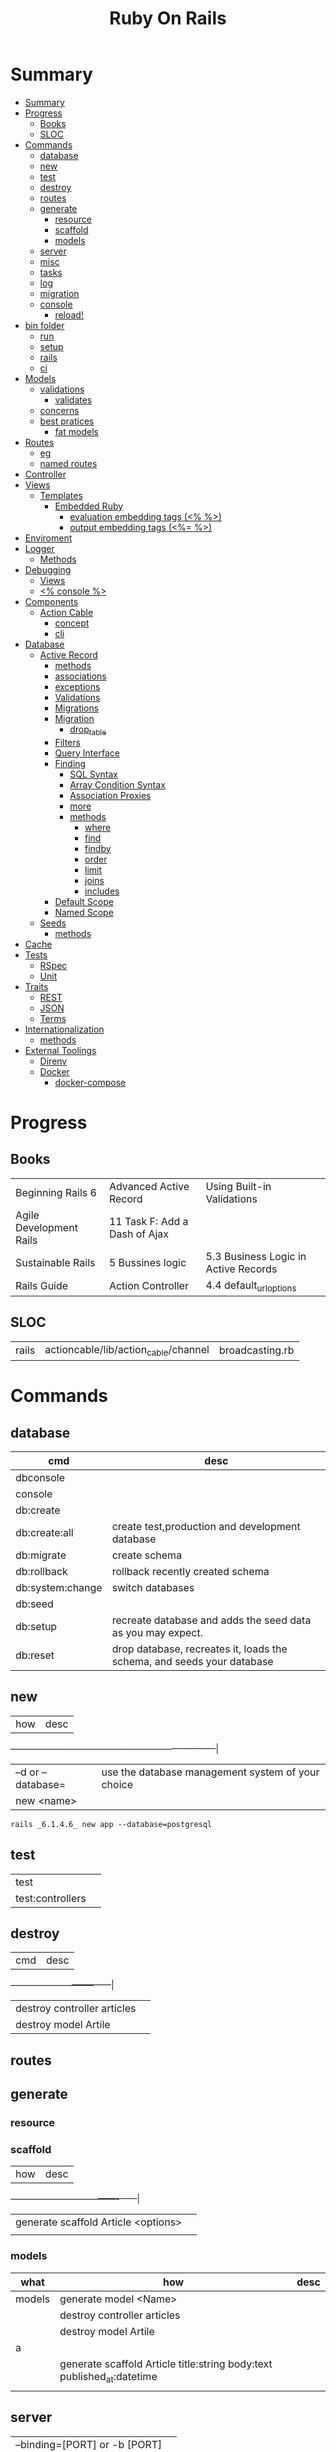 #+TITLE: Ruby On Rails

* Summary
:PROPERTIES:
:TOC:      :include all
:END:
:CONTENTS:
- [[#summary][Summary]]
- [[#progress][Progress]]
  - [[#books][Books]]
  - [[#sloc][SLOC]]
- [[#commands][Commands]]
  - [[#database][database]]
  - [[#new][new]]
  - [[#test][test]]
  - [[#destroy][destroy]]
  - [[#routes][routes]]
  - [[#generate][generate]]
    - [[#resource][resource]]
    - [[#scaffold][scaffold]]
    - [[#models][models]]
  - [[#server][server]]
  - [[#misc][misc]]
  - [[#tasks][tasks]]
  - [[#log][log]]
  - [[#migration][migration]]
  - [[#console][console]]
    - [[#reload][reload!]]
- [[#bin-folder][bin folder]]
  - [[#run][run]]
  - [[#setup][setup]]
  - [[#rails][rails]]
  - [[#ci][ci]]
- [[#models][Models]]
  - [[#validations][validations]]
    - [[#validates][validates]]
  - [[#concerns][concerns]]
  - [[#best-pratices][best pratices]]
    - [[#fat-models][fat models]]
- [[#routes][Routes]]
  - [[#eg][eg]]
  - [[#named-routes][named routes]]
- [[#controller][Controller]]
- [[#views][Views]]
  - [[#templates][Templates]]
    - [[#embedded-ruby][Embedded Ruby]]
      - [[#evaluation-embedding-tags--][evaluation embedding tags (<% %>)]]
      - [[#output-embedding-tags--][output embedding tags (<%= %>)]]
- [[#enviroment][Enviroment]]
- [[#logger][Logger]]
  - [[#methods][Methods]]
- [[#debugging][Debugging]]
  - [[#views][Views]]
  - [[#-console-][<% console %>]]
- [[#components][Components]]
  - [[#action-cable][Action Cable]]
    - [[#concept][concept]]
    - [[#cli][cli]]
- [[#database][Database]]
  - [[#active-record][Active Record]]
    - [[#methods][methods]]
    - [[#associations][associations]]
    - [[#exceptions][exceptions]]
    - [[#validations][Validations]]
    - [[#migrations][Migrations]]
    - [[#migration][Migration]]
      - [[#drop_table][drop_table]]
    - [[#filters][Filters]]
    - [[#query-interface][Query Interface]]
    - [[#finding][Finding]]
      - [[#sql-syntax][SQL Syntax]]
      - [[#array-condition-syntax][Array Condition Syntax]]
      - [[#association-proxies][Association Proxies]]
      - [[#more][more]]
      - [[#methods][methods]]
        - [[#where][where]]
        - [[#find][find]]
        - [[#findby][findby]]
        - [[#order][order]]
        - [[#limit][limit]]
        - [[#joins][joins]]
        - [[#includes][includes]]
    - [[#default-scope][Default Scope]]
    - [[#named-scope][Named Scope]]
  - [[#seeds][Seeds]]
    - [[#methods][methods]]
- [[#cache][Cache]]
- [[#tests][Tests]]
  - [[#rspec][RSpec]]
  - [[#unit][Unit]]
- [[#traits][Traits]]
  - [[#rest][REST]]
  - [[#json][JSON]]
  - [[#terms][Terms]]
- [[#internationalization][Internationalization]]
  - [[#methods][methods]]
- [[#external-toolings][External Toolings]]
  - [[#direnv][Direnv]]
  - [[#docker][Docker]]
    - [[#docker-compose][docker-compose]]
:END:
* Progress
** Books
|                         |                               |                                      |
|-------------------------+-------------------------------+--------------------------------------|
| Beginning Rails 6       | Advanced Active Record        | Using Built-in Validations           |
| Agile Development Rails | 11 Task F: Add a Dash of Ajax |                                      |
| Sustainable Rails       | 5 Bussines logic              | 5.3 Business Logic in Active Records |
| Rails Guide             | Action Controller             | 4.4 default_url_options              |

** SLOC
|       |                                      |                 |
|-------+--------------------------------------+-----------------|
| rails | actioncable/lib/action_cable/channel | broadcasting.rb |

* Commands
** database
| cmd              | desc                                                                   |
|------------------+------------------------------------------------------------------------|
| dbconsole        |                                                                        |
| console          |                                                                        |
| db:create        |                                                                        |
| db:create:all    | create test,production and development database                        |
| db:migrate       | create schema                                                          |
| db:rollback      | rollback recently created schema                                       |
| db:system:change | switch databases                                                       |
| db:seed          |                                                                        |
| db:setup         | recreate database and adds the seed data as you may expect.            |
| db:reset         | drop database, recreates it, loads the schema, and seeds your database |
** new
| how               | desc                                              |
+-------------------+---------------------------------------------------|
| –d or --database= | use the database management system of your choice |
| new <name>        |                                                   |


#+begin_src shell
rails _6.1.4.6_ new app --database=postgresql
#+end_src

** test
|                  |   |
|------------------+---|
| test             |   |
| test:controllers |   |
** destroy
| cmd                         | desc |
+-----------------------------+------|
| destroy controller articles |      |
| destroy model Artile        |      |

** routes
** generate
*** resource
*** scaffold
| how                                 | desc |
+-------------------------------------+------|
| generate scaffold Article <options> |   |
|                                     |   |

*** models
| what   | how                                                                    | desc |
|--------+------------------------------------------------------------------------+------|
| models | generate model <Name>                                                  |      |
|        | destroy controller articles                                            |      |
|        | destroy model Artile                                                   |      |
| a      |                                                                        |      |
|        | generate scaffold Article title:string body:text published_at:datetime |      |
|        |                                                                        |      |

** server
|                               |   |
|-------------------------------+---|
| --binding=[PORT] or -b [PORT] |   |

** misc
| what       | how         | desc |
|------------+-------------+------|
| destroy    | destroy / d |      |
| belongs_to |             |      |

** tasks
Rails 6 uses rake as task runner

|              |                         |
|--------------+-------------------------|
| --task or -T | list all task available |
|              |                         |

** log
|                  |   |
|------------------+---|
| :clear LOGS=test |   |

** migration
|                    |   |
|--------------------+---|
| AddXXXToTABLE      |   |
| RemoveXXXFromTABLE |   |

** console
| what              | how                                                                | desc                                                                                                                               |
|-------------------+--------------------------------------------------------------------+------------------------------------------------------------------------------------------------------------------------------------|
| create            | create(title: "foo", body: "bar", published_at: '2020-01-31')      | create new and save to db                                                                                                          |
| save              | a.save  / a.save!                                                  | save object to db / save and show errors                                                                                           |
| new               | a.new                                                              | create an empty object                                                                                                             |
| count             | A.count                                                            |                                                                                                                                    |
| find              | A.find(3) / A.find([4,5])                                          |                                                                                                                                    |
| first             | A.first   / A.first.title                                          |                                                                                                                                    |
| last              | A.last                                                             |                                                                                                                                    |
| all               | A.all / A.all.size / A.all.each { \a\ puts a.title }               | relational collection                                                                                                              |
| order             | A.order(:order) / A.order(:order :desc)                            | order per title / order descedent                                                                                                  |
| where             | A.where(title: 'foo')                                              |                                                                                                                                    |
| update_attributes | update_attributes(title: "foo", published_at: 1.day.ago)           |                                                                                                                                    |
| find_or_create_by |                                                                    | find or if none is found create a db anew                                                                                          |
| <<                | a.x << x                                                           |                                                                                                                                    |
| delete            |                                                                    | don’t instantiate or perform callbacks on the object they’re deleting. They remove the row immediately from the database.          |
| destroy           | A.destroy(1) / .destroy([3,4])                                     | finds a single row first and then deletes the row /works on the instance                                                           |
| delete_by         |                                                                    |                                                                                                                                    |
| errors            | a.errors.any? / a.errors.full_messages / a.errors.messages[:title] |                                                                                                                                    |
|                   | a.valid?                                                           |                                                                                                                                    |
| routes --expanded |                                                                    |                                                                                                                                    |
| byebug            |                                                                    |                                                                                                                                    |


*** reload!
reloads the Rails application environment within your console session. You need
to call it when you make changes to existing code.
* bin folder
Useful personal scripts

- brakeman
- bundle-audit
- lograge

** run
correctly forward port in a docker/wm setup
#+begin_src shell
#!/usr/bin/env bash
set -e

# We must bind to 0.0.0.0 inside a
# Docker container or the port won't forward
bin/rails server --binding=0.0.0.0
#+end_src
** setup
** rails
** ci
run tests and quality checks.

- check `bin/setup` idempodency by running that script twice to check.
-

#+begin_src shell
bin/setup # perform the actual setup
bin/setup # ensure setup is idempotent
bin/ci # perform all checks
#+end_src

* Models
|                   |                            |
|-------------------+----------------------------|
| naming convention | CamelCased or snake_cased  |

** validations
*** validates
#+begin_src ruby
class Article < ApplicationRecord
  validates :title, :body, presence: true

end
#+end_src

** concerns
** best pratices
*** fat models
An intelligent model like this is often called fat. Instead of performing model-related logic in
other places (i.e., in controllers or views), you keep it in the model, thus making it fat. This
makes your models easier to work with and helps your code stay DRY.
* Routes
- localhost:xxxx/rails/info/routes

** eg
#+begin_src ruby
get '/teams/home', to: 'teams#index' # http://example.com/teams
get '/teams/search/:query', to: 'teams#search' # http://example.com/teams/search/toronto
#+end_src
** named routes


#+begin_src ruby
get '/teams/search/:query', to: 'teams#search', as: 'search' #search_url and search_path

#+end_src
* Controller
* Views
** Templates
*** Embedded Ruby
**** evaluation embedding tags (<% %>)
**** output embedding tags (<%= %>)
* Enviroment
|                      |                                                |
|----------------------+------------------------------------------------|
| RAILS_ENV=production |                                                |
| DATABASE_URL         | database credentials                           |
| SECRET_KEY_BASE      | general secret key used for encrypting cookies |
|                      |                                                |

* Logger
- live log feed: tail -f log/development.log
-  Every controller has a logger attribute.
** Methods
|       |   |
|-------+---|
| error |   |
| debug |   |
| warn  |   |

#+begin_src ruby
Rails.logger.debug "This will only show in development"
Rails.logger.warn "This will show in all environments"
#+end_src

* Debugging
** Views

** <% console %>
 abre um console na página que vc coloca <% console %> aí vc pode chamar as variáveis daquela página pra entender o que tá Rolando
#+begin_src ruby
<% console %>
#+end_src

* Components
** Action Cable
*** concept
- create a channel, broadcast some data, and receive the data.
- support multiple streams
*** cli
|                          |                 |
|--------------------------+-----------------|
| generate channels <name> | in /app/channel |
|                          |                 |
* Database
** Active Record
- Single-Table Inheritance
- maps tables to classes, table rows to objects, and table columns to object attributes.
- Class names are singular; table names are plural.
- Tables contain an identity column named id.

*** methods
New/create

#+begin_src ruby
# new
Article.new(title: "Introduction to Active Record",
body: "Active Record is Rails's default ORM..", published_at: Time.zone.now)

# create
Article.create(title: "RubyConf 2020", body: "The annual RubyConf will
take place in..", published_at: '2020-01-31')

# then save
article.save
#+end_src

Inspecting

#+begin_src ruby
article.new_record?
article.attributes
article.id
#+end_src

Order

#+begin_src ruby
Article.order(:title)
Article.order(published_at: :desc)
Article.order(published_at: :asc)
#+end_src

Conditions

#+begin_src ruby.
Article.where(title: 'RailsConf').first
#+end_src

Updating

#+begin_src ruby
article.update(title: "RailsConf2020", published_at: 1.day.ago)
article.update!(title: "RailsConf2020", published_at: 1.day.ago)
#+end_src

Deleting

- destroy style works on the instance
- delete style operates on the class
- delete must be supplied with an array object explicitly

#+begin_src ruby
Article.last.destroy
Article.destroy(2)
Article.destroy([2,3])

article.destroy

# Remove the row immediately from the database

Article.delete(4) # don’t instantiate or perform callbacks on the object they’re deleting
Article.delete_all
Article.delete_by("published_at < '2011-01-01'") # with conditions
Article.delete([5, 6])
#+end_src

Misc

#+begin_src ruby
article.valid?
article.errors.size
article.errors.messages[:title]
article.errors.full_messages

articles.size
Article.count
#+end_src

Find

#+begin_src ruby
Article.find 3
Article.find [2,4]
Article.first
Article.last
Article.all
#+end_src

Errors

#+begin_src ruby
article.errors.any?
article.errors.full_messages
article.errors.messages[:title]
article.errors.messages(:nonexistent) # []
article.errors.size
article.valid?
#+end_src

*** associations
|                         |                                                                                    |
|-------------------------+------------------------------------------------------------------------------------|
| has_many                |                                                                                    |
| has_one                 |                                                                                    |
| belongs_to              | goes in the class with the foreign key                                             |
| many_to_many            |                                                                                    |
| has_and_belongs_to_many | join table that keeps a reference to the foreign keys involved in the relationship |
|                         |                                                                                    |

#+begin_src ruby
class Message < ApplicationRecord
  has_many :attachments
end

class Attachment < ApplicationRecord
  belongs_to :message
end

user = User.create(email: "user@example.com", password: "secret"
profile = Profile.create(name: "John Doe", bio: "Ruby developer trying to learn Rails")
profile.user = user
user.profile.destroy
user.create_profile name: 'Jane Doe', color: 'pink'
user.build_profile(bio: 'eats leaves')
#+end_src

*** exceptions
|                |                                             |
|----------------+---------------------------------------------|
| RecordNotFound | couldn’t find any record with the id given. |

*** Validations
*** Migrations
*** Migration
**** drop_table
drop existing migration table
#+begin_src
ActiveRecord::Migration.drop_table :articles
#+end_src

*** Filters
- before_create
- after_create
- before_save
- after_save
- before_destroy
- after_destroy
*** Query Interface
*** Finding
**** SQL Syntax
#+begin_src ruby
Obj.where(title: 'AwesomeWM is really awesome')
#+end_src
**** Array Condition Syntax
#+begin_src ruby
Article.where("published_at < ?", Time.now)
Article.where("published_at < ?", Time.now).to_sql # inspect the issued SQL statement

Article.where("title LIKE :search OR body LIKE :search", {search: '%association%'})
Article.where("created_at > '2020-02-04' AND body NOT LIKE '%model%'")
#+end_src

**** Association Proxies
- Chain together multiple calls to Active Record

#+begin_src ruby
User.first.articles.all
current_user.articles.find(1)
# creates a new article for the current_user.
current_user.articles.create(title: 'Private', body: ‘Body here..’)
#+end_src
**** more
#+begin_src ruby
Article.order("published_at DESC")
Article.limit(1)
Article.joins(:comments)
Article.includes(:comments)
Article.order("title DESC").limit(2)

#+end_src
**** methods
***** where
Specifies the conditions in which the records are returned as a WHERE SQL
fragment.
#+begin_src ruby
Article.where("title = 'Advanced Active Record'")
#+end_src

***** find
***** findby
***** order
Specifies the order in which the records are returned as an ORDER BY SQL
fragment.

#+begin_src ruby
Article.order("published_at DESC")
#+end_src
***** limit
Specifies the number of records to be returned as a LIMIT SQL fragment.
#+begin_src ruby
Article.limit(1)
#+end_src
***** joins
Specifies associated tables to be joined in as a JOIN SQL fragment.
#+begin_src ruby
Article.joins(:comments)
#+end_src
***** includes
Specifies associated tables to be joined and loaded as Active Record objects in a JOIN SQL fragment.
#+begin_src ruby
Article.includes(:comments)
#+end_src
*** Default Scope
Use this macro in your model to set a default scope for all operations on the model.

- will reset order everytime, costly.

#+begin_src ruby
default_scope { order :name }
#+end_src

*** Named Scope
#+begin_src ruby
scope :published, -> { where.not(published_at: nil) }
scope :draft, -> { where(published_at: nil) }
scope :recent, -> { where('articles.published_at > ?', 1.week.ago.to_date) }
scope :where_title, -> (term) { where("articles.title LIKE ?", "%#{term}%") }
#+end_src
** Seeds
*** methods
#+begin_src ruby
.create({})
.create({})
.find_or_create_by({})
#+end_src

* Cache
|                      |                                                                          |
|----------------------+--------------------------------------------------------------------------|
| dev:cache            | toggle caching on and off in the development environment(restart server) |
* Tests
|                 |             |
|-----------------+-------------|
| assert_select   | integration |
| assert_response |             |

** RSpec
** Unit

* Traits
- Active Records: Ruby object-relational mapping (ORM) library
- root_path
** REST
** JSON
** Terms
- accepts_nested_attributes_for
- validates_presence_of
- content_tag
- stylesheet_tag bootstrap_url @ application_html.erb
- HTTP status codes: Rack::Atolls::HTTP_STATUS_CODES
* Internationalization

#+begin_src ruby

#+end_src
** methods
- i18n.t()
- i18n.l()
- i18n.locale
- i18n.available_locales
* External Toolings
** Direnv

Guix + Direnv example file
#+begin_src shell
use guix --ad-hoc nss-certs gawk git \
    ruby@3.0 libyaml \
    libsass gcc-toolchain \
    node sqlite
# ===================================================

# * GUIX
# Direnv do not set $GUIX_ENVIRONMENT
export GUIX_ENVIRONMENT="$(echo $LIBRARY_PATH | gawk -F '/lib' '{print $1}')"

# * RUNTIME LIBRARIES
# needed by Rails toolings.
# gcc-toolchain complains if $LD_LIBRARY_PATH is set
# export LD_LIBRARY_PATH="$GUIX_ENVIRONMENT/lib"

# SSL AUTH
# gems need this.
export SSL_CERT_FILE="$GUIX_ENVIRONMENT/etc/ssl/certs/ca-certificates.crt"
# ===================================================

# * GEM
# Install gems locally
export GEM_HOME=$PWD/.gems
export GEM_PATH=$GEM_HOME:$GEM_PATH
export PATH=$GEM_HOME/bin:$PATH
# ===================================================

# * NPM
# Install npm packages locally
export NPM_CONFIG_PREFIX="$PWD/.npm"
export NPM_CONFIG_USERCONFIG="$PWD/.npm/config"
export NPM_CONFIG_CACHE="$PWD/.npm/cache"
export NPM_CONFIG_TMP="$PWD/.npm/tmp"
export NPM_HOME="$NPM_CONFIG_PREFIX"
export NPM_BIN="$NPM_HOME/bin"
export PATH="$NPM_BIN":$PATH
# ===================================================


# * GUIX ANNOTATIONS
# ** FFI:
# install ffi w/: gem install ffi -- --disable-system-libffi

# ** GCC-TOOLCHAIN:
# libsass need it to compile files

# ** SQLITE
#+end_src
** Docker
#+begin_src dockerfile
FROM ruby:2.5.1-alpine

ENV BUNDLER_VERSION=2.0.2

RUN apk add --update --no-cache \
      binutils-gold \
      build-base \
      curl \
      file \
      g++ \
      gcc \
      git \
      less \
      libstdc++ \
      libffi-dev \
      libc-dev \
      linux-headers \
      libxml2-dev \
      libxslt-dev \
      libgcrypt-dev \
      make \
      netcat-openbsd \
      nodejs \
      openssl \
      pkgconfig \
      postgresql-dev \
      python \
      tzdata \
      yarn

RUN gem install bundler -v 2.0.2

WORKDIR /app

COPY Gemfile Gemfile.lock ./

RUN bundle config build.nokogiri --use-system-libraries

RUN bundle check || bundle install

COPY package.json yarn.lock ./

RUN yarn install --check-files

COPY . ./

ENTRYPOINT ["./entrypoints/docker-entrypoint.sh"]
#+end_src
*** docker-compose
#+begin_src yml
version: '3.4'

services:
  app:
    build:
      context: .
      dockerfile: Dockerfile
    depends_on:
      - database
      - redis
    ports:
      - "3000:3000"
    volumes:
      - .:/app
      - gem_cache:/usr/local/bundle/gems
      - node_modules:/app/node_modules
    env_file: .env
    environment:
      RAILS_ENV: development

  database:
    image: postgres:12.1
    volumes:
      - db_data:/var/lib/postgresql/data
      - ./init.sql:/docker-entrypoint-initdb.d/init.sql

  redis:
    image: redis:5.0.7

  sidekiq:
    build:
      context: .
      dockerfile: Dockerfile
    depends_on:
      - app
      - database
      - redis
    volumes:
      - .:/app
      - gem_cache:/usr/local/bundle/gems
      - node_modules:/app/node_modules
    env_file: .env
    environment:
      RAILS_ENV: development
    entrypoint: ./entrypoints/sidekiq-entrypoint.sh

volumes:
  gem_cache:
  db_data:
  node_modules:
#+end_src

